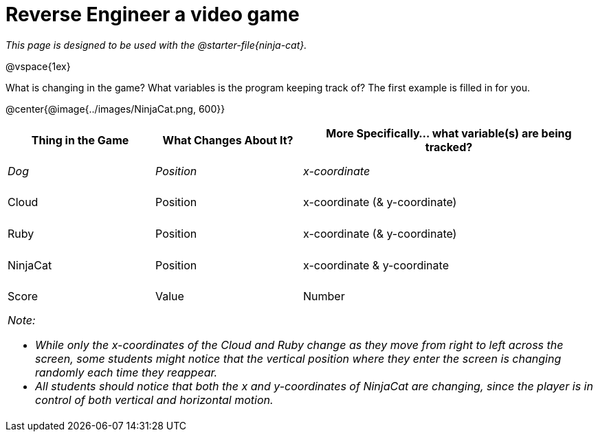 = Reverse Engineer a video game

++++
<style>
	tbody td { height: 5ex; }
	tbody p { margin: 0; }
</style>
++++

_This page is designed to be used with the @starter-file{ninja-cat}._

@vspace{1ex}

What is changing in the game? What variables is the program keeping track of? The first example is filled in for you.

@center{@image{../images/NinjaCat.png, 600}}

[cols="^1a,^1a,^2a",options="header"]
|===
|Thing in the Game
|What Changes About It?
|More Specifically... what variable(s) are being tracked?

|_Dog_ 				| _Position_ 		| _x-coordinate_
|Cloud 				| Position 			| x-coordinate (& y-coordinate)
|Ruby 				| Position 			| x-coordinate (& y-coordinate)
|NinjaCat			| Position			| x-coordinate & y-coordinate
|Score 				| Value 			| Number
3+<| _Note:_

* _While only the x-coordinates of the Cloud and Ruby change as they move from right to left across the screen, some students might notice that the vertical position where they enter the screen is changing randomly each time they reappear._
* _All students should notice that both the x and y-coordinates of NinjaCat are changing, since the player is in control of both vertical and horizontal motion._
|===
